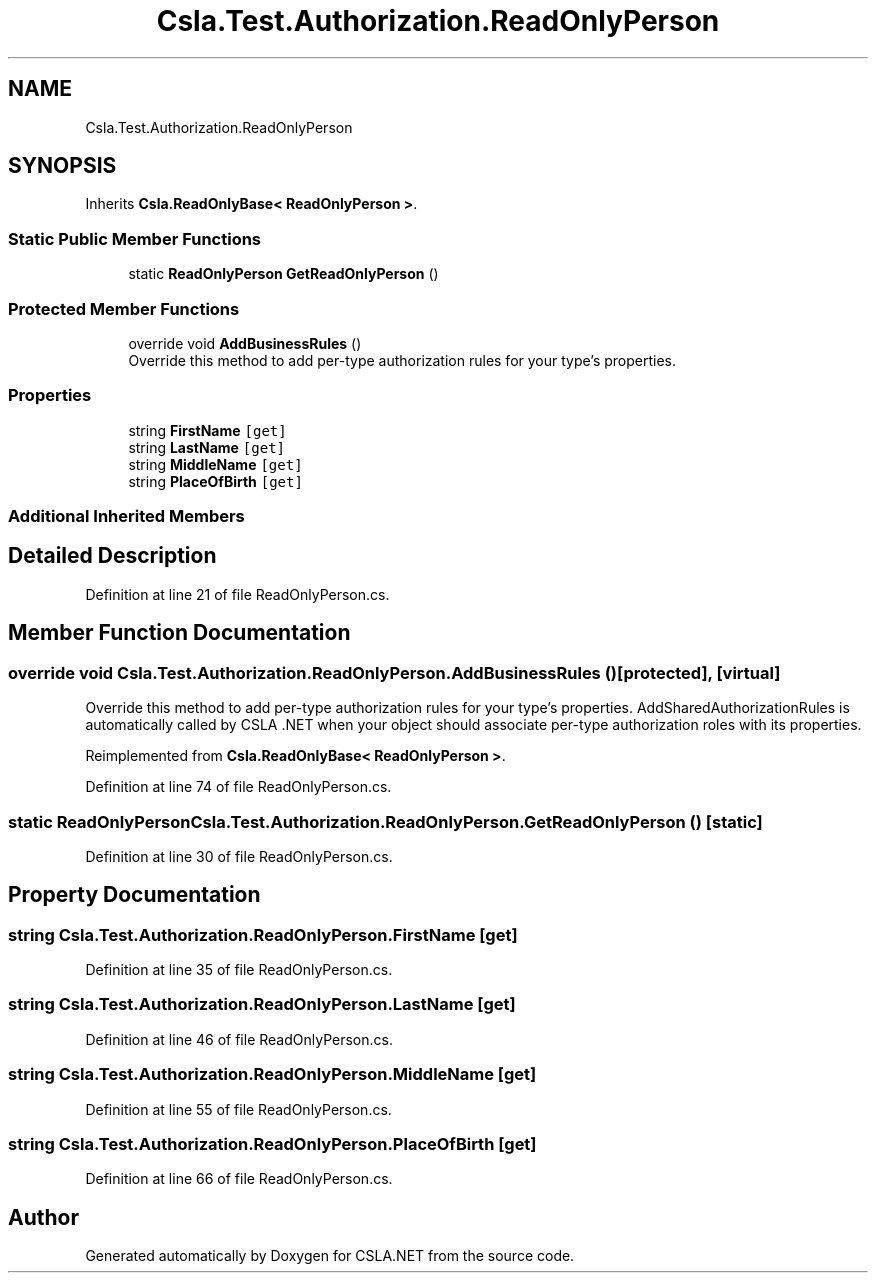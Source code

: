 .TH "Csla.Test.Authorization.ReadOnlyPerson" 3 "Wed Jul 21 2021" "Version 5.4.2" "CSLA.NET" \" -*- nroff -*-
.ad l
.nh
.SH NAME
Csla.Test.Authorization.ReadOnlyPerson
.SH SYNOPSIS
.br
.PP
.PP
Inherits \fBCsla\&.ReadOnlyBase< ReadOnlyPerson >\fP\&.
.SS "Static Public Member Functions"

.in +1c
.ti -1c
.RI "static \fBReadOnlyPerson\fP \fBGetReadOnlyPerson\fP ()"
.br
.in -1c
.SS "Protected Member Functions"

.in +1c
.ti -1c
.RI "override void \fBAddBusinessRules\fP ()"
.br
.RI "Override this method to add per-type authorization rules for your type's properties\&. "
.in -1c
.SS "Properties"

.in +1c
.ti -1c
.RI "string \fBFirstName\fP\fC [get]\fP"
.br
.ti -1c
.RI "string \fBLastName\fP\fC [get]\fP"
.br
.ti -1c
.RI "string \fBMiddleName\fP\fC [get]\fP"
.br
.ti -1c
.RI "string \fBPlaceOfBirth\fP\fC [get]\fP"
.br
.in -1c
.SS "Additional Inherited Members"
.SH "Detailed Description"
.PP 
Definition at line 21 of file ReadOnlyPerson\&.cs\&.
.SH "Member Function Documentation"
.PP 
.SS "override void Csla\&.Test\&.Authorization\&.ReadOnlyPerson\&.AddBusinessRules ()\fC [protected]\fP, \fC [virtual]\fP"

.PP
Override this method to add per-type authorization rules for your type's properties\&. AddSharedAuthorizationRules is automatically called by CSLA \&.NET when your object should associate per-type authorization roles with its properties\&. 
.PP
Reimplemented from \fBCsla\&.ReadOnlyBase< ReadOnlyPerson >\fP\&.
.PP
Definition at line 74 of file ReadOnlyPerson\&.cs\&.
.SS "static \fBReadOnlyPerson\fP Csla\&.Test\&.Authorization\&.ReadOnlyPerson\&.GetReadOnlyPerson ()\fC [static]\fP"

.PP
Definition at line 30 of file ReadOnlyPerson\&.cs\&.
.SH "Property Documentation"
.PP 
.SS "string Csla\&.Test\&.Authorization\&.ReadOnlyPerson\&.FirstName\fC [get]\fP"

.PP
Definition at line 35 of file ReadOnlyPerson\&.cs\&.
.SS "string Csla\&.Test\&.Authorization\&.ReadOnlyPerson\&.LastName\fC [get]\fP"

.PP
Definition at line 46 of file ReadOnlyPerson\&.cs\&.
.SS "string Csla\&.Test\&.Authorization\&.ReadOnlyPerson\&.MiddleName\fC [get]\fP"

.PP
Definition at line 55 of file ReadOnlyPerson\&.cs\&.
.SS "string Csla\&.Test\&.Authorization\&.ReadOnlyPerson\&.PlaceOfBirth\fC [get]\fP"

.PP
Definition at line 66 of file ReadOnlyPerson\&.cs\&.

.SH "Author"
.PP 
Generated automatically by Doxygen for CSLA\&.NET from the source code\&.
